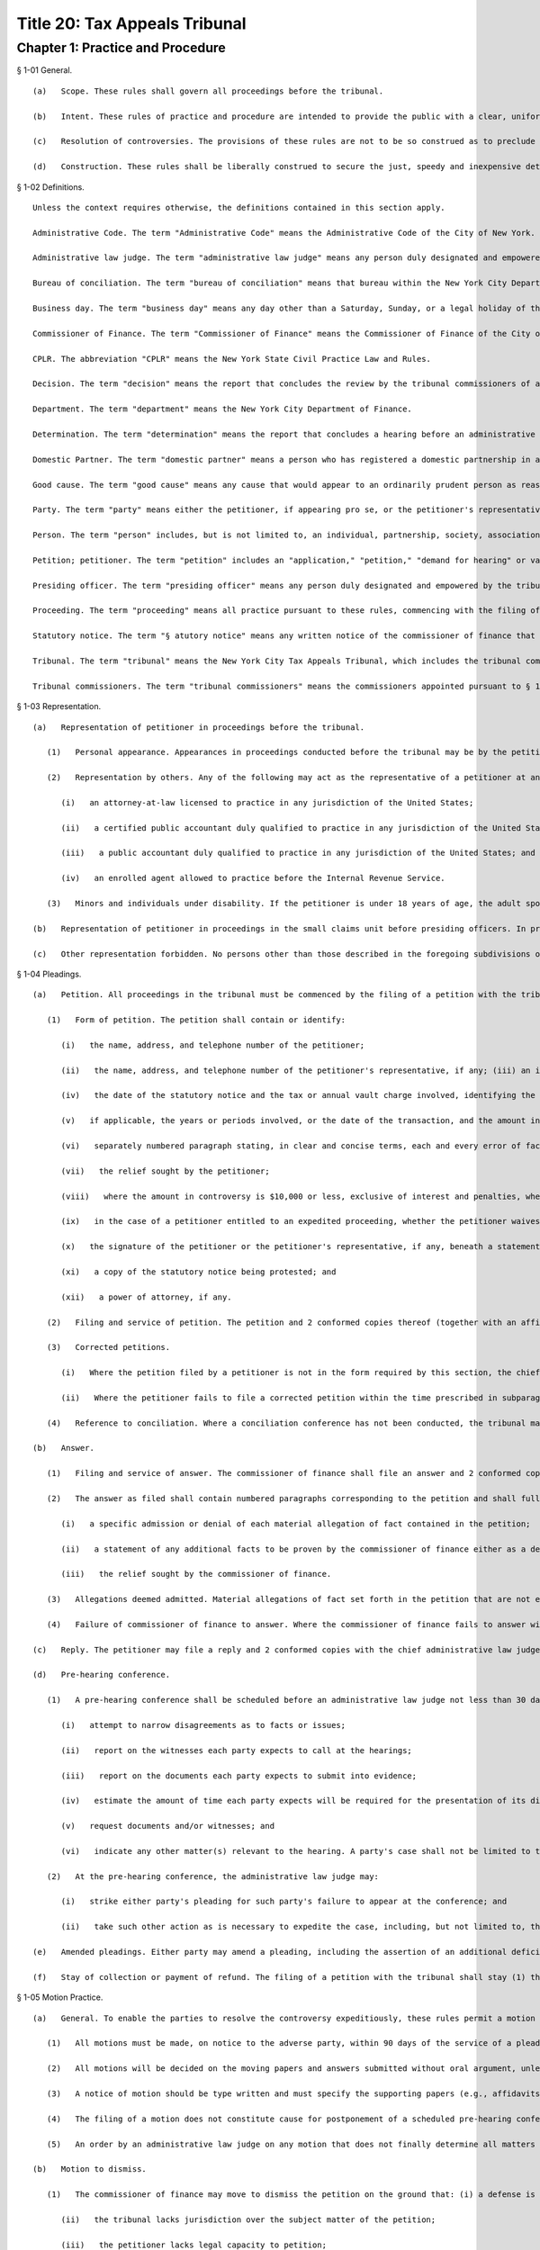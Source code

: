 Title 20: Tax Appeals Tribunal
===================================================
Chapter 1: Practice and Procedure
--------------------------------------------------
§ 1-01 General. ::


	   (a)   Scope. These rules shall govern all proceedings before the tribunal.
	
	   (b)   Intent. These rules of practice and procedure are intended to provide the public with a clear, uniform, rapid, inexpensive and just system of resolving controversies with the New York City Department of Finance. In these rules, the Tax Appeals Tribunal has set forth rules of practice and procedure to afford the public both due process of law and the legal tools necessary to facilitate the rapid resolution of controversies while at the same time avoiding undue formality and complexity.
	
	   (c)   Resolution of controversies. The provisions of these rules are not to be so construed as to preclude resolution of a controversy other than by decision of the tribunal commissioners or determination of an administrative law judge or presiding officer. The petitioner or the petitioner's representative, if any, and the commissioner of finance are encouraged to confer at all times prior to the decision in an effort to resolve the controversy.
	
	   (d)   Construction. These rules shall be liberally construed to secure the just, speedy and inexpensive determination of every controversy and shall not be construed to limit or repeal rights afforded or requirements imposed by statute or otherwise.




§ 1-02 Definitions. ::


	Unless the context requires otherwise, the definitions contained in this section apply.
	
	Administrative Code. The term "Administrative Code" means the Administrative Code of the City of New York.
	
	Administrative law judge. The term "administrative law judge" means any person duly designated and empowered by the tribunal to conduct any hearing or motion procedure authorized to be held within the tribunal.
	
	Bureau of conciliation. The term "bureau of conciliation" means that bureau within the New York City Department of Finance that is responsible for providing conciliation conferences as a means to resolve cases.
	
	Business day. The term "business day" means any day other than a Saturday, Sunday, or a legal holiday of the City of New York.
	
	Commissioner of Finance. The term "Commissioner of Finance" means the Commissioner of Finance of the City of New York.
	
	CPLR. The abbreviation "CPLR" means the New York State Civil Practice Law and Rules.
	
	Decision. The term "decision" means the report that concludes the review by the tribunal commissioners of an administrative law judge's determination.
	
	Department. The term "department" means the New York City Department of Finance.
	
	Determination. The term "determination" means the report that concludes a hearing before an administrative law judge or presiding officer, or which grants or denies a motion to dismiss the petition or for summary determination.
	
	Domestic Partner. The term "domestic partner" means a person who has registered a domestic partnership in accordance with applicable law with the City Clerk, or has registered such a partnership with the former City Department of Personnel pursuant to Executive Order 123 during the period August 7, 1989 through January 7, 1993. (The records of domestic partnerships registered at the former City Department of Personnel are to be transferred to the City Clerk.)
	
	Good cause. The term "good cause" means any cause that would appear to an ordinarily prudent person as reasonable under the circumstances.
	
	Party. The term "party" means either the petitioner, if appearing pro se, or the petitioner's representative (as defined in this section) or the commissioner of finance or the representative of the commissioner of finance.
	
	Person. The term "person" includes, but is not limited to, an individual, partnership, society, association, joint stock company, corporation, receiver, executor or administrator, trustee, assignee, referee, and any other individual or entity acting in a fiduciary or representative capacity, and any combination of the foregoing.
	
	Petition; petitioner. The term "petition" includes an "application," "petition," "demand for hearing" or variation of such terms as used in the applicable statutory sections of the New York City Charter and the Administrative Code of the City of New York. The term "petitioner" means the person (as defined in this section) who files a petition (see § 1-04 of these rules).
	
	Presiding officer. The term "presiding officer" means any person duly designated and empowered by the tribunal to conduct a small claims hearing pursuant to § 1-11 of these rules. A presiding officer shall be an individual having such training and experience in the area of tax law as to qualify him or her to render determinations on the basis of written submissions of law and evidentiary hearings.
	
	Proceeding. The term "proceeding" means all practice pursuant to these rules, commencing with the filing of a petition in response to a statutory notice (as defined in this section) and concluding with a determination by an administrative law judge or presiding officer or, where exception is taken to an administrative law judge's determination, with a decision by the tribunal commissioners.
	
	Statutory notice. The term "§ atutory notice" means any written notice of the commissioner of finance that gives a person the right to a hearing in the tribunal, including, but not limited to, a notice of a tax deficiency, determination of tax due, assessment, or denial of a refund, credit or reimbursement application, or of cancellation, revocation, suspension or denial of an application for a license, permit or registration. For purposes of this definition, if the commissioner of finance fails to act with respect to a refund application before the expiration of the time period after which the taxpayer may file a petition for refund with the tribunal pursuant to § 11-529(c) or ;st11-680(3) of the Administrative Code, such failure shall be deemed to be a notice of denial of a refund.
	
	Tribunal. The term "tribunal" means the New York City Tax Appeals Tribunal, which includes the tribunal commissioners, the administrative law judge unit, and the small claims unit.
	
	Tribunal commissioners. The term "tribunal commissioners" means the commissioners appointed pursuant to § 168 of the New York City Charter to review en banc the determinations of administrative law judges and to perform such other duties as are required by the New York City Charter, the Administrative Code, and these rules.




§ 1-03 Representation. ::


	   (a)   Representation of petitioner in proceedings before the tribunal.
	
	      (1)   Personal appearance. Appearances in proceedings conducted before the tribunal may be by the petitioner pro se. A partnership may act through one of its general partners without filing any power of attorney. A corporation may act through one of its officers or employees. Where the corporation acts through an employee, a power of attorney executed by an officer of the corporation must be filed.
	
	      (2)   Representation by others. Any of the following may act as the representative of a petitioner at any stage of the proceedings, if authorized by a power of attorney signed by the petitioner and filed with the tribunal before or concurrently with such representation:
	
	         (i)   an attorney-at-law licensed to practice in any jurisdiction of the United States;
	
	         (ii)   a certified public accountant duly qualified to practice in any jurisdiction of the United States;
	
	         (iii)   a public accountant duly qualified to practice in any jurisdiction of the United States; and
	
	         (iv)   an enrolled agent allowed to practice before the Internal Revenue Service.
	
	      (3)   Minors and individuals under disability. If the petitioner is under 18 years of age, the adult spouse, parent, or guardian of such petitioner or the person who prepared the petitioner's return may file a petition and appear on the petitioner's behalf without filing any power of attorney. If the petitioner is mentally or physically incapable of filing a petition or appearing on his or her own behalf, anyone having a proper interest in doing so may file a petition or appear on behalf of such petitioner without filing any power of attorney.
	
	   (b)   Representation of petitioner in proceedings in the small claims unit before presiding officers. In proceedings in the small claims unit before presiding officers, the representatives authorized in subdivision (a) of this section or the petitioner's spouse, domestic partner, child or parent may appear and represent the petitioner. Another individual may appear and represent a petitioner for a particular matter upon the approval of the tribunal.
	
	   (c)   Other representation forbidden. No persons other than those described in the foregoing subdivisions of this section may represent a petitioner in filing a petition or appearing on the petitioner's behalf.




§ 1-04 Pleadings. ::


	   (a)   Petition. All proceedings in the tribunal must be commenced by the filing of a petition with the tribunal and the service of a copy thereof upon the commissioner of finance. A form of petition is available from the tribunal upon written request.
	
	      (1)   Form of petition. The petition shall contain or identify:
	
	         (i)   the name, address, and telephone number of the petitioner;
	
	         (ii)   the name, address, and telephone number of the petitioner's representative, if any; (iii) an identifying number or numbers as prescribed by the commissioner of finance in the form of social security numbers, employer identification numbers, or other numeric designations suitable for proper identification of the petitioner, which numbers shall be used by the tribunal for administrative purposes only;
	
	         (iv)   the date of the statutory notice and the tax or annual vault charge involved, identifying the relevant section chapter, and title of the Administrative Code;
	
	         (v)   if applicable, the years or periods involved, or the date of the transaction, and the amount in controversy, separately stating the principal, interest and penalty, if any;
	
	         (vi)   separately numbered paragraph stating, in clear and concise terms, each and every error of fact or law which the petitioner alleges has been made by the commissioner of finance (e.g., in issuing a notice of determination or in denying a refund application), together with a statement of the facts or law upon which the petitioner relies to establish each said error;
	
	         (vii)   the relief sought by the petitioner;
	
	         (viii)   where the amount in controversy is $10,000 or less, exclusive of interest and penalties, whether the petitioner wishes that the proceeding be conducted as a small claims proceeding;
	
	         (ix)   in the case of a petitioner entitled to an expedited proceeding, whether the petitioner waives such expedited proceeding;
	
	         (x)   the signature of the petitioner or the petitioner's representative, if any, beneath a statement that the petition is made with knowledge that a willfully false representation is a misdemeanor punishable under § 210.45 of the New York State Penal Law;
	
	         (xi)   a copy of the statutory notice being protested; and
	
	         (xii)   a power of attorney, if any.
	
	      (2)   Filing and service of petition. The petition and 2 conformed copies thereof (together with an affidavit of service or other proof of service of a copy of the petition on the commissioner of finance) shall be filed with the tribunal and a copy thereof served upon the commissioner of finance within the time limitations prescribed by the applicable statutory sections, including, but not limited to, § 170 of the New York City Charter and §§ 11-529(c) and 11-680(3) of the Administrative Code, and there can be no extension of those time limitations. If filing is made by mail, it shall be made by certified or registered mail. In no event shall the tribunal extend the time limitation for filing and serving a petition. Where the chief administrative law judge determines that the petition is in proper form, he or she shall send to the petitioner a written, dated acknowledgment of receipt of the petition and immediately forward the petition and a copy of the acknowledgment to the commissioner of finance for preparation of the answer. The time within which the commissioner of finance must answer the petition shall start to run from the date the chief administrative law judge acknowledges receipt of a petition in proper form.
	
	      (3)   Corrected petitions.
	
	         (i)   Where the petition filed by a petitioner is not in the form required by this section, the chief administrative law judge shall promptly return it to the petitioner together with a statement indicating the requirements with which the petition does not comply, and extend to the petitioner an additional 30 days within which to file a corrected petition with the chief administrative law judge. Where the chief administrative law judge determines that the corrected petition is in proper form, the chief administrative law judge shall then acknowledge receipt of the corrected petition and forward the acknowledgment and the corrected petition to the commissioner of finance pursuant to paragraph (2) of this subdivision. For purposes of the time limitations for filing and service of a petition, a corrected petition is deemed to have been filed and served at the time the original petition was filed and served.
	
	         (ii)   Where the petitioner fails to file a corrected petition within the time prescribed in subparagraph (i) of this paragraph, the chief administrative law judge may issue a determination dismissing the petition.
	
	      (4)   Reference to conciliation. Where a conciliation conference has not been conducted, the tribunal may, at the request of the petitioner and subject to the consent of the commissioner of finance, suspend action on the petition and refer the matter to the bureau of conciliation.
	
	   (b)   Answer.
	
	      (1)   Filing and service of answer. The commissioner of finance shall file an answer and 2 conformed copies with the tribunal and serve a copy thereof on the petitioner, if appearing prose, or the petitioner's representative, within 60 days of the date the chief administrative law judge acknowledges receipt of a petition in proper form, except that, where a petition for a heating before the department was filed prior to October 1, 1992, for which the commissioner of finance did not issue a final decision or determination, the commissioner of finance shall not be required to file an answer unless directed to do so by the chief administrative law judge.
	
	      (2)   The answer as filed shall contain numbered paragraphs corresponding to the petition and shall fully and completely advise the petitioner and the tribunal of the defense. It shall contain:
	
	         (i)   a specific admission or denial of each material allegation of fact contained in the petition;
	
	         (ii)   a statement of any additional facts to be proven by the commissioner of finance either as a defense, or for affirmative relief, or to sustain any issue raised in the petition upon which the commissioner of finance has the burden of proof; and
	
	         (iii)   the relief sought by the commissioner of finance.
	
	      (3)   Allegations deemed admitted. Material allegations of fact set forth in the petition that are not expressly admitted or denied in the answer shall be deemed to be admitted.
	
	      (4)   Failure of commissioner of finance to answer. Where the commissioner of finance fails to answer within the prescribed time, the petitioner may make a motion, on notice to the commissioner of finance, for a determination of default. The administrative law judge designated by the chief administrative law judge to review the motion shall either grant the motion and issue a default determination or grant such other relief as is warranted.
	
	   (c)   Reply. The petitioner may file a reply and 2 conformed copies with the chief administrative law judge, and serve such reply on the attorney of record for the commissioner of finance, in response to the answer, within 20 days of service of the answer. When a reply has been filed, or after expiration of the 20 days, the controversy shall be deemed to be at issue and will be scheduled for a pre-hearing conference as provided in subdivision (d) of this section.
	
	   (d)   Pre-hearing conference. 
	
	      (1)   A pre-hearing conference shall be scheduled before an administrative law judge not less than 30 days before the first hearing date. The parties shall be given at least 30 days' notice of the conference. At the conference, settlement will be encouraged. If they are unable to settle the case at the conference, the parties may:
	
	         (i)   attempt to narrow disagreements as to facts or issues;
	
	         (ii)   report on the witnesses each party expects to call at the hearings;
	
	         (iii)   report on the documents each party expects to submit into evidence;
	
	         (iv)   estimate the amount of time each party expects will be required for the presentation of its direct case;
	
	         (v)   request documents and/or witnesses; and
	
	         (vi)   indicate any other matter(s) relevant to the hearing. A party's case shall not be limited to the estimated time reported; a party's right to call witnesses on such party's behalf or submit documents shall not be limited to the witnesses and/or documents reported; and this conference shall not preclude any additional requests for witnesses and/or documents during the course of the hearing. Notwithstanding the foregoing, the administrative law judge may set a date certain (which date shall be not less than 30 days after the conference) at which time the parties' lists of witnesses and exhibits shall be regarded as final, subject to an application for leave to amend, for good cause shown.
	
	      (2)   At the pre-hearing conference, the administrative law judge may:
	
	         (i)   strike either party's pleading for such party's failure to appear at the conference; and
	
	         (ii)   take such other action as is necessary to expedite the case, including, but not limited to, the scheduling of the petition for a hearing.
	
	   (e)   Amended pleadings. Either party may amend a pleading, including the assertion of an additional deficiency by the commissioner of finance under the provisions of the Administrative Code, once without leave, within 20 days of its service, or at any time before the period for responding to it expires, or within 20 days of service of a pleading responding to it. After such time, a pleading may be amended only by consent of the chief administrative law judge or the administrative law judge or presiding officer assigned to the case. Leave shall be freely given upon such terms as may be just, including the granting of continuances. The administrative law judge or presiding officer may permit pleadings to be amended before the hearing is concluded to conform them to the evidence, upon such terms as may be just, including the granting of continuances. Except as may otherwise be ordered by the chief administrative law judge or the administrative law judge or presiding officer assigned to the case, there shall be an answer or a reply to an amended pleading if an answer or a reply to the pleading being amended is required. Service of such answer or reply shall be made within 20 days of service of the amended pleading to which it responds.
	
	   (f)   Stay of collection or payment of refund. The filing of a petition with the tribunal shall stay (1) the collection of any taxes or annual vault charges and (2) the payment of any refund of taxes or annual vault charges, together with interest and penalties, which are the subject of the petition; provided, however, that, if the commissioner of finance finds that the assessment or collection of a tax, charge, penalty or interest will be jeopardized by delay, such assessment or collection shall not be stayed. The filing of a petition does not stay the accrual of interest.




§ 1-05 Motion Practice. ::


	   (a)   General. To enable the parties to resolve the controversy expeditiously, these rules permit a motion to the tribunal for an order that is appropriate in a proceeding governed by the CPLR, but do not permit a motion for costs or disbursements or motions related to discovery procedures as provided for in the CPLR. For good cause shown, the tribunal commissioners or an administrative law judge designated by the chief administrative law judge may order a form of discovery not otherwise provided for under these rules.
	
	      (1)   All motions must be made, on notice to the adverse party, within 90 days of the service of a pleading by the adverse party unless a different time period is otherwise prescribed for a particular motion by these rules. The motion shall be filed with the chief administrative law judge and shall be made returnable at the tribunal. The return date on which the motion will be considered by an administrative law judge designated by the chief administrative law judge must be at lease 30 days after service of notice of the motion. The adverse party may file an answering affidavit with the chief administrative law judge and must serve a copy on the moving party. The answering affidavit must be filed and served no later than 10 days prior to the return date. Papers may be filed or served as provided in § 1-17 of these rules. Any reply affidavit shall be filed and served at least one day prior to the return date.
	
	      (2)   All motions will be decided on the moving papers and answers submitted without oral argument, unless specific application is made for oral argument by a party and the administrative law judge grants that application.
	
	      (3)   A notice of motion should be type written and must specify the supporting papers (e.g., affidavits, admissions, bills of particulars) upon which the motion is based, the return date of the motion, and, in separately numbered paragraphs, the relief requested and the grounds for such relief. Any brief, shall be filed with the notice of motion and a copy served on the adverse party. Any answering brief must be served no later than 10 days before the return date. Any reply brief must be filed and served at least one day prior to the return date.
	
	      (4)   The filing of a motion does not constitute cause for postponement of a scheduled pre-hearing conference or hearing, unless such continuance is specifically ordered by the administrative law judge following receipt of such motion.
	
	      (5)   An order by an administrative law judge on any motion that does not finally determine all matters and issues contained in the petition, for purposes of review by the tribunal commissioners, shall not be deemed final and conclusive until the administrative law judge shall have rendered a determination on the remaining matters and issues. An order by the tribunal commissioners that does not finally decide all matters and issues contained in the petition, for purposes of review under article 78 of the CPLR, shall not be deemed final and conclusive until the tribunal commissioners shall have rendered a decision on the remaining matters and issues.
	
	   (b)   Motion to dismiss.
	
	      (1)   The commissioner of finance may move to dismiss the petition on the ground that: (i) a defense is founded upon documentary evidence;
	
	         (ii)   the tribunal lacks jurisdiction over the subject matter of the petition;
	
	         (iii)   the petitioner lacks legal capacity to petition;
	
	         (iv)   there is an action pending between the same parties on the same controversy in a court of any State or the United States;
	
	         (v)   the petition may not be maintained because of discharge in bankruptcy, infancy or other disability of the petitioner, payment, release, or statute of limitations;
	
	         (vi)   the petition fails to state a cause for relief;
	
	         (vii)   the petition has not been timely filed; or
	
	         (viii)   the tribunal should not proceed in the absence of a person who should be a party; or
	
	         (ix)   the tribunal lacks jurisdiction over the taxpayer. In no event shall a failure by the commissioner of finance to make such a motion be deemed a waiver of any defense. Only one such motion shall be made. The administrative law judge need not issue a determination on the grounds set forth in this paragraph, but may instead make such order as justice requires.
	
	      (2)   On a motion to dismiss, the administrative law judge may:
	
	         (i)   order an immediate hearing to determine facts relating to the grounds for dismissal;
	
	         (ii)   treat the motion as a motion for summary determination and, on notice to the parties, proceed pursuant to subdivision (d) of this section; or
	
	         (iii)   should it appear that facts essential to support opposition to the motion may exist, but cannot then be stated, order a continuance to permit further evidence to be obtained or make such other order as may be just.
	
	   (c)   Dismissal by the administrative law judge or tribunal commissioners on its own motion. The administrative law judge or tribunal commissioners may, on their own motion and on notice to the parties, issue a determination or decision dismissing a petition on the ground that:
	
	      (1)   the tribunal lacks jurisdiction over the subject matter of the petition;
	
	      (2)   the tribunal lacks jurisdiction over the taxpayer; or
	
	      (3)   the petition has not been timely filed or served. A determination of an administrative law judge denying a motion to dismiss is not subject to review by the tribunal commissioners.
	
	   (d)   Motion for summary determination. 
	
	      (1)   After issue has been joined, any party may move for summary determination. Such motion shall be supported by an affidavit, by a copy of the pleadings, and by any other available proof. The affidavit, made by a person having knowledge of the facts, shall recite all the material facts and show that there is no material issue of fact to be tried and that the facts mandate a determination in the moving party's favor. The motion shall be granted if, upon all the papers and proof submitted, the administrative law judge finds that it has been established sufficiently that no material and tribal issue of fact is presented and that the administrative law judge can, therefore, as a matter of law, issue a determination in favor of any party. The motion shall be denied if any party shows sufficient basis to require a heating of any issue of fact. Where it appears that a party other than the moving party, is entitled to a summary determination, the administrative law judge may grant such determination without the necessity of a cross-motion.
	
	      (2)   Should it appear from affidavits submitted in opposition to the motion that facts essential to justify opposition may exist, but cannot then be stated, the administrative law judge may deny the motion or may order a continuance to permit affidavits or admissions to be obtained and may make such other order as may be just.
	
	      (3)   A determination of an administrative law judge denying the motion for summary determination is not subject to review by the tribunal commissioners.
	
	   (e)   Request to withdraw or modify a subpoena.
	
	      (1)   Upon issuance of a subpoena pursuant to § 1-08 of these rules, any person to whom a subpoena is directed may, prior to the time specified therein for compliance, but in no event more than 10 days after the date of service of such subpoena, request- that the subpoena be withdrawn or modified by filing such request with the administrative law judge or presiding officer assigned to the case or, if no such assignment has been made, to the chief administrative law judge. Such request shall be upon notice to the other party and returnable no later than 1 day prior to the subpoena's return date and shall otherwise conform to the procedural requirements of this section for motions.
	
	      (2)   Appeal to tribunal commissioners. Notwithstanding the provisions of paragraph (5) of subdivision (a) of this section, a party or any person to whom a subpoena is directed may appeal an order granting or denying the request to withdraw or modify the subpoena by filing an exception thereto with the tribunal commissioners.
	
	   (f)   Motion to recuse.
	
	      (1)   Motion to recuse administrative law judge or presiding officer.
	
	         (i)   Either party may move before the chief administrative law judge to recuse the administrative law judge or presiding officer assigned to its case on the basis that the administrative law judge or presiding officer has a personal bias with respect to the case or that the administrative law judge or presiding officer is otherwise disqualified to hear and decide the case.
	
	         (ii)   The motion to recuse the administrative law judge or presiding officer must be accompanied by an affidavit setting forth the facts upon which the assertion of bias or other disqualification is based.
	
	         (iii)   The motion to recuse must be made at least 15 days prior to the scheduled hearing date, shall be on notice to the adverse party, and, where not inconsistent with the procedures prescribed in this subdivision (f), shall comply with all procedural provisions of this section.
	
	         (iv)   The adverse party may respond to the motion to recuse by serving its response on the chief administrative law judge and the moving party not later than five days from the date the motion to recuse was served on such adverse party.
	
	         (v)   In response to the motion to recuse, the chief administrative law judge shall assign a different administrative law judge or presiding officer to the case or deny the motion by written order. Such order shall be issued not later than five days prior to the scheduled hearing date. A party may not file an exception to such an order until the administrative law judge shall render a determination on the remaining matters and issues.
	
	      (2)   Motion to recuse a tribunal commissioner.
	
	         (i)   On exception, either party may move to recuse a tribunal commissioner on the basis that the commissioner has a personal bias with respect to the case or that the commissioner is otherwise disqualified to hear and decide the case.
	
	         (ii)   The motion to recuse must be accompanied by an affidavit setting forth the facts upon which the assertion of bias or other disqualification is based.
	
	         (iii)   The motion must be made with the exception where the movant is the party taking the exception or with the brief in opposition to the exception where the movant is not the party taking the exception.
	
	         (iv)   The motion to recuse shall be on notice to the adverse party and, where not inconsistent with the procedures prescribed in this subdivision (f), shall comply with all procedural provisions of this section.
	
	         (v)   The adverse party may respond to the motion to recuse by serving its response on the tribunal and the moving party not later than five days from the date the motion to recuse was served on such adverse party.
	
	         (vi)   In response to the motion, the tribunal commissioners, without the commissioner who is the subject of the motion, shall either deny the motion or shall decide the exception. The tribunal commissioners shall not issue a separate decision on the motion.
	
	   (g)   Motion to consolidate or sever. 
	
	      (1)   On the motion of either party, cases may be consolidated and joined for hearing where there exist common parties, common questions of law or fact, or both, or in such other circum- stances as justices and efficiency may require, provided there is no reasonable objection interposed.
	
	      (2)   On the motion of either party, hearings may be severed and held separately where the taxes in question are imposed under different tax laws, where there are different tax periods, where there are different taxpayers, or where the furtherance of justice and efficiency so require.




§ 1-06 Bills of Particulars. ::


	   (a)   Notice of demand. After all pleadings have been served, a party may wish the adverse party to supply further details of the allegations in a pleading, to prevent surprise at the hearing and to limit the scope of the proof. For this purpose, a party may serve written notice on the adverse party demanding a bill of particulars within 60 days of the date on which the last pleading was served.
	
	   (b)   Demand for a bill. The written demand for a bill of particulars must state the items concerning which such particulars are demanded. If the party upon whom such demand is served is unwilling to give such particulars, such party may, in writing to the chief administrative law judge, make a motion to vacate or modify such demand within 60 days of receipt thereof. The motion to vacate or modify should be supported by papers that specify clearly the objections and the grounds for objection. If no such motion is made, the bill of particulars demanded shall be served within 60 days of the demand, unless the administrative law judge designated by the tribunal shall direct otherwise.
	
	   (c)   Penalty for default. In the event a party fails to furnish a bill of particulars or furnishes a defective bill of particulars, the administrative law judge designated by the tribunal may, upon motion by the adverse party, preclude the party from giving evidence at the hearing of items of which particulars have not been delivered, or the administrative law judge may direct the service of a further bill. In the absence of special circumstances, a motion for such relief shall be made within 30 days of the receipt of the bill claimed to be insufficient, or, in the case of a failure to furnish a bill of particulars, within 30 days of the end of the period within which the bill was required to be served. A preclusion order may provide that it shall be effective unless a proper bill is served within a specified time.




§ 1-07 Requests for Admissions; Production; Depositions. ::


	   (a)   Request for admissions. At any time after service of the answer and not later than 20 days before the hearing, a party may serve upon any other party a written request for admission of the following:
	
	      (1)   the genuineness of any papers or documents;
	
	      (2)   the correctness or fairness of representation of any photographs described in and served with the request; or
	
	      (3)   the truth of any matters of fact set forth in the request. The request shall include a statement that it pertains to matters as to which the party making such request reasonably believes there can be no substantial dispute at the hearing. Copies of any relevant papers, documents, or photographs shall be served with the request unless copies have already been furnished.
	
	   (b)   Response to request for admissions. The party to whom the request to admit is directed may choose to respond by serving a statement expressly admitting the matters in question. However, such party is deemed to admit each of the matters as to which an admission was properly requested unless, within 20 days of service of the request, or within such further time as the chief administrative law judge may allow, such party to whom the request is directed serves upon the party requesting the admission a verified statement:
	
	      (1)   denying specifically the matters as to which an admission is requested;
	
	      (2)   setting forth in detail the reasons that those matters cannot be truthfully admitted or denied; or
	
	      (3)   setting forth a claim in detail that the matters as to which an admission is requested cannot be fairly admitted without some material qualification or explanation, that the matters constitute a trade secret or are privileged, or that such party would be disqualified from testifying concerning them. Where the claim is that the matters cannot be fairly admitted without some material qualification or explanation, the party must admit the matters with such qualification or explanation.
	
	   (c)   Effect of admissions. Any admission made, or deemed to be made, by a party pursuant to a request made under this section shall be binding and have effect only in the pending proceeding and not for any other purpose, and it shall not be used against the party making the admission in any other proceeding in the tribunal. The administrative law judge designated by the tribunal may, at any time, allow a party to amend or withdraw any admission on such terms as may be just. Any admission shall be subject to all pertinent objections to admissibility that may be interposed at a hearing.
	
	   (d)   Requests to produce and motions to compel production.
	
	      (1)   Written requests for production of documents and witnesses and for inspection of real evidence to be introduced at the hearing may be directed by any party to any other party.
	
	      (2)   The party upon whom the request is served shall, within 30 days of service of the request, produce each item requested or indicate the availability of the witnesses except for those items for which a written objection is served on the requestor. Upon application to the administrative law judge, the party upon whom the request is served shall be granted additional time to respond to such request upon good cause shown.
	
	      (3)   To obtain a ruling on an objection by the responding party, on a failure to respond or on a failure to produce requested information, the requesting party shall file an appropriate motion with the administrative law judge and shall annex thereto its request, with proof of service on the other party, together with the response and objections, if any.
	
	      (4)   The administrative law judge may deny the motion to produce, order compliance with the production request, or take other appropriate action. Failure to comply with an order compelling production may result in imposition of appropriate sanctions upon the noncomplying party or attorney, such as preclusion of witnesses or evidence, drawing of adverse inferences, or, under exceptional circumstances, removal of the case from the calendar, dismissal of the petition, or determination of default.
	
	      (5)   Production pursuant to this subdivision shall be completed no later than 15 days prior to the date of the hearing, unless otherwise authorized by the administrative law judge.
	
	   (e)   Depositions to perpetuate testimony. A party to a case pending in the tribunal, who wishes to perpetuate his or her own testimony or that of any other person or to preserve any document or thing, shall file an application pursuant to this section for an order of an administrative law judge authorizing such party to take a deposition for such purpose. Such depositions shall be taken only where there is a substantial risk that the person or document or thing involved will not be available at the hearing of the case, and shall relate only to testimony or a document or thing which is not privileged and is material to a matter in controversy.
	
	      (1)   Content of application. The application to take a deposition shall be signed by the party seeking the deposition or its representative and shall show the following:
	
	         (i)   the names and addresses of the persons to be examined;
	
	         (ii)   the reasons for deposing those persons rather than waiting to call them as witnesses at the hearing;
	
	         (iii)   the substance of the testimony which the party expects to elicit from each of those persons;
	
	         (iv)   a statement showing how the proposed testimony or document or thing is material to a matter in controversy;
	
	         (v)   a statement describing any books, papers, documents, or tangible things to be produced at the deposition by the persons to be examined;
	
	         (vi)   the time and place proposed for the deposition;
	
	         (vii)   the officer before whom the deposition is to be taken;
	
	         (viii)   the date on which the petition was filed with the tribunal;
	
	         (ix)   any provision desired with respect to payment of costs, charges, or expenses relating to the deposition (see subdivision (6) of this section);and,
	
	         (x)   if the applicant proposes to videotape the deposition, the application shall so state and shall show the names and addresses of the videotape operator and his or her employer.
	
	      (2)   Filing and disposition of application. The application may be filed with the tribunal at any time after the petition is filed. The application shall be made to the administrative law judge assigned to the case or, if no administrative law judge has yet been assigned, to the chief administrative law judge. The applicant shall serve a copy of the application on each of the other parties to the case, as well as on such other persons as are to be examined pursuant to the application, and shall file with the application a certificate showing such service. Such other parties or persons shall file their objections or other response, with a certificate of service thereof on the other parties and such other persons, within 15 days of such service of the application. A hearing on the application will be held only if directed by the administrative law judge. Unless the administrative law judge determines otherwise for good cause shown, an application to take a deposition shall not be regarded as sufficient ground for granting an adjournment from a date of hearing theretofore set. If the administrative law judge approves the taking of a deposition, he will issue an order which will include in its terms the name of the person to be examined, the time and place of the deposition, and the officer before whom it is to be taken. If the deposition is to be videotaped, the administrative law judge's order will so state.
	
	      (3)   Use of stipulation. The parties or their counsel may execute and file a stipulation to take a deposition by agreement instead of filing an application as hereinabove provided. Such a stipulation shall be filed with the chief administrative law judge in duplicate and shall contain the same information as is required in subparagraphs (i), (vi), (vii), (ix) and (x) of paragraph (1) of this subdivision, but shall not require the approval or an order of the administrative law judge unless the effect would be to delay the hearing of the case. A deposition taken pursuant to a stipulation shall in all respects conform to the requirements of this section.
	
	      (4)   Person before whom deposition taken. Depositions shall be taken before an officer, other than a party, or the attorney or employee of a party, authorized to administer oaths by the laws of the place where the examination is held.
	
	      (5)   Arrangements. All arrangements necessary for the taking of the deposition shall be made by the party filing the application or, in the case of a stipulation, by such other persons as may be agreed upon by the parties.
	
	      (6)   Expenses. The party taking the deposition shall pay all the costs, charges, or expenses of the witness whose deposition is taken by him or her, any charges of the officer presiding at or recording the deposition other than for copies of the deposition, and any expenses involved in providing a place for the deposition. The party taking the deposition shall pay for the original of the deposition and also furnish a copy of the deposition to any party or the deponent. By stipulation between the parties, provision may be made for any costs, charges or expenses relating to the deposition. Except under extraordinary circumstances, an administrative law judge shall not order a deposition to be held outside of the City of New York unless the expenses of the commissioner of finance are paid by the party requesting the deposition.
	
	      (7)   Use of deposition. At the hearing or in any other proceeding in the case, any part or all of a deposition, so far as admissible under the rules of evidence applied as though the witness were then present and testifying, may be used against any party who was present or represented at the taking of the deposition or who had reasonable notice thereof, in accordance with any of the following provisions:
	
	         (i)   The deposition may be used by any party for the purpose of contradicting or impeaching the testimony of deponent as a witness.
	
	         (ii)   The deposition of a party may be used by an adverse party for any purpose.
	
	         (iii)   The deposition may be used for any purpose if the parties have stipulated to the use of a deposition or if the administrative law judge finds: (A) that the witness is dead; or (B) that the witness is at such distance from the place of trial that it is not practicable for him to attend, unless it appears that the absence of the witness was procured by the party seeking to use the deposition; or (C) that the witness is unable to attend or testify because of age, illness, infirmity, or imprisonment; or (D) that the party offering the deposition has been so unable to obtain attendance of the witness at the hearing as to make it desirable, in the interests of justice, to allow the deposition to be used; or (E) that such exceptional circumstances exist, in regard to the absence of the witness at the hearing, as to make it desirable, in the interests of justice, to allow the deposition to be used.
	
	         (iv)   If only part of a deposition is offered in evidence by a party, an adverse party may require him or her to introduce any other part which in fairness ought to be considered with the evidence the party introduced, and any party may introduce any other parts.
	
	      (8)   Depositions on written questions.
	
	         (i)   A deposition may be taken on written questions when the parties so stipulate or when the administrative law judge so orders because the testimony is to be taken outside New York State.
	
	         (ii)   The party seeking the deposition shall serve the written questions upon each party. Within 10 days thereafter, a party so served may serve written cross questions upon each party. Within five days thereafter, the original party may serve written redirect questions upon each party. Within three days after being served with written redirect questions, a party may serve written recross questions upon each party.
	
	         (iii)   Copies of all written questions served shall be delivered by the party seeking the deposition to the office designated in the administrative law judge's order.
	
	   (f)   Disclosure of evidence prior to a license revocation hearing. When the commissioner of finance seeks the revocation of a license or permit, as such terms are used in § 1041 of the City Administrative Procedure Act, either party shall, upon demand and at least seven days prior to the hearing, disclose the evidence that the party intends to introduce at the hearing, including documentary evidence and the identification of witnesses. The provisions of this subdivision shall not be deemed to require the disclosure of information or material otherwise protected by law from disclosure, including information and material protected because of privilege, the secrecy provisions of the Administrative Code, or confidentiality. If, after such disclosure, a party determines to rely upon other witnesses or information, the party shall, as soon as practicable, supplement its disclosure by providing the names of such witnesses or the additional documents.




§ 1-08 Subpoena. ::


	   (a)   Upon the request of any party, the administrative law judge or presiding officer assigned to the case will issue subpoenas to require the attendance of witnesses at a hearing or to require the production of documentary evidence; provided however, that, where it appears to the judge or officer requested to issue the subpoena that the subpoena sought may be unreasonable, oppressive, excessive in scope, or unduly burdensome, such judge or officer may, as a condition precedent to the issuance of the subpoena, require the person seeking the subpoena to show the general relevance and reasonable scope of the testimony or other evidence sought. In the event the judge or officer requested to issue the subpoena shall after consideration of all the circumstances determine that the subpoena or any of its terms are unreasonable, oppressive, excessive in scope, or unduly burdensome, such judge or officer may refuse to issue the subpoena, or issue it only upon such conditions as such judge or officer deems appropriate. In the event that an administrative law judge or presiding officer has not been assigned to the case or the administrative law judge or presiding officer assigned is unavailable, the request to issue subpoenas may be made to the chief administrative law judge. Subpoenas will be delivered to the person requesting them and service thereof will be said person's responsibility. However, an attorney representing any party in a proceeding may issue a subpoena pursuant to § 2302 of the CPLR.
	
	   (b)   If the request for a subpoena is granted pursuant to paragraph (1) of this subdivision, a request to withdraw or modify the subpoena shall be made as described in subdivision (e) of § l-05 of these rules before a motion to quash, fix conditions, or modify may be made pursuant to § 2304 of the CPLR.




§ 1-09 Stipulations. ::


	   (a)   General.
	
	      (1)   (i)   The parties are required to stipulate, to the fullest extent to which complete or qualified agreement can or fairly should be reached, all undisputed facts not privileged that are relevant to the pending controversy. Included in matters required to be stipulated are all facts, all documents and papers or contents or aspects thereof, and all evidence that fairly should not be in dispute. Where the truth or authenticity of facts or evidence claimed to be relevant by one party is not disputed, an objection on the ground of materiality or relevance may be noted by the adverse party, but is not to be regarded as just cause for refusal to stipulate. The requirement of stipulation applies under these rules without regard to where the burden of proof may lie with respect to the controversies involved. Documents or papers or other exhibits annexed to or filed with the stipulation shall be considered to be part of the stipulation.
	
	         (ii)   After a conference has been held between the parties to facilitate agreement on the facts, either party may draw a proposed stipulation of facts. The party who drafts a stipulation shall submit it to the other party, who shall review the proposed stipulation and shall indicate agreement or disagreement with every proposed fact to be stipulated. Where such other party disagrees, the position of such other party as to the fact in question should be stated. Failure to complete a stipulation is not a basis for adjournment of the hearing, but the parties shall use their best efforts to conclude the drafting of the stipulation in advance of the scheduled hearing.
	
	      (2)   That a fact may have been obtained through any authorized discovery procedure is not a ground for omitting such fact from the stipulation. Such other procedures should be regarded as aids to stipulation, and matter obtained through them that is within the scope of paragraph (1) of this subdivision must be set forth comprehensively in the stipulation, in logical order in the context of all other provisions of the stipulation.
	
	   (b)   Form. Stipulations shall be in writing and signed by the parties thereto or by their representatives, if any, and shall be filed with the chief administrative law judge in triplicate. Only one (1) set of exhibits shall be required. Documents or other papers that are the subject of stipulation in any respect and that the parties intend to place before the tribunal shall be annexed to or filed with the stipulation. The stipulation shall be clear and concise. Separate items shall be stated in separate paragraphs and shall be appropriately numbered. Exhibits attached to a stipulation shall be lettered serially.
	
	   (c)   Filing. Executed stipulations prepared pursuant to this section, and related exhibits, shall be filed by the parties with the chief administrative law judge at or before commencement of the hearing of the controversy, unless the chief administrative law judge otherwise specifies. A stipulation, when filed, need not be offered formally to be considered in evidence.
	
	   (d)   Objections. Any objection to all or any part of a stipulation should be noted in the stipulation, but the administrative law judge or presiding officer shall consider any objection to a stipulated matter made at the commencement of the hearing or for good cause shown made during the hearing.
	
	   (e)   Binding effect. A stipulation shall be treated, to the extent of its terms, as a conclusive admission by the parties to the stipulation, unless otherwise permitted by the tribunal commissioners, administrative law judge or presiding officer or agreed upon by the parties. The tribunal commissioners, administrative law judge or presiding officer shall not permit a party to a stipulation to qualify, change, or contradict a stipulation, in whole or in part, except where justice requires. A stipulation and the admissions therein shall be binding and have effect only in the pending proceeding and not for any other purpose, and they shall not be used against any party thereto in any other proceeding in the tribunal.
	
	   (f)   Submission without hearing. 
	
	      (1)   General. The parties may consent in writing to have the controversy determined on submission without need for appearance at a hearing.
	
	      (2)   Procedure. Within 30 days after the consent is executed, the commissioner of finance shall submit to the administrative law judge or presiding officer assigned to the case all documentary evidence relevant to the issues, including any stipulation entered into by the parties, and shall provide a list enumerating all such documents to the petitioner, if appearing pro se, or the petitioner's representative. Within 30 days after the commissioner of finance provides such list, the petitioner may submit additional documents in support of the petition, and the parties may submit briefs within a reasonable period of time as agreed upon by them, subject to the power of the administrative law judge or presiding officer to fix the time as provided in paragraph (3) of subdivision (c) of § 1-12 of these rules. The parties may also submit proposed findings of fact and conclusions of law.




§ 1-10 Agreements to Extend or Adjourn. ::


	In lieu of making a motion for an extension of time or for an adjournment under these rules, any party may obtain such an extension or adjournment by filing with the tribunal a writing, signed by all of the parties, reflecting the parties' agreement to such extension or adjournment, subject to the approval of the tribunal. Such stipulation shall be filed, prior to the date from which the extension or adjournment is sought, with the administrative law judge or presiding officer to whom the case has been assigned, or, if such administrative law judge or presiding officer is unavailable or no such assignment has been made, with the chief administrative law judge, or, if the case is before the tribunal commissioners, with the president of the tribunal.




§ 1-11 Small Claims Hearings. ::


	   (a)   General. A petitioner who wishes to have the proceedings in his or her case conducted in the small claims unit may so elect at the time of the filing of the petition (or, if the petition was filed before the effective date of these rules, at any time before the hearing, subject to approval of the chief administrative law judge), if the amount in controversy meets the criterion contained in subdivision (b) of this section. The small claims hearing will be an adversary proceeding conducted by an impartial presiding officer. The presiding officer shall conduct the hearing (see subdivision (f) of this section) in a fair manner that permits the parties to offer all relevant evidence to establish their positions. Where certain points or issues are unclear, the presiding officer may ask questions of the parties or of witnesses for the purpose of clarifying the record.
	
	   (b)   Criterion for small claims. Controversies which may be heard by the small claims unit are restricted in amount to $10,000 (not including penalty and interest).
	
	   (c)   Pleadings; applicable sections; notice. 
	
	      (1)   The only pleadings to be served by the parties are a petition by the petitioner (see § 1-04 of these rules) and an answer by the commissioner of finance. The tribunal may prescribe a simplified form of pleadings for small claims matters.
	
	      (2)   The parties may file briefs, additional documents or other material in support of their pleadings.
	
	      (3)   The provisions of subdivision (e) of § 1-04 of these rules regarding amended pleadings, and § 1-08 of these rules, regarding subpoenas, are applicable to this section. The provisions of §§ 1-05 (other than paragraph (e)(1)), 1-06 and 1-07 of these rules are not applicable to this section. Notwithstanding the foregoing, the presiding officer may, at the request of either party, (i) consider any of the grounds for dismissal provided for under § l-05(b) of these rules and dispose of the matter on such ground, if appropriate, and (ii) allow such limited discovery as the presiding officer shall deem appropriate under the circumstances.
	
	      (4)   After the petition and answer have been served, the controversy shall be at issue, and the small claims unit shall schedule the controversy for a small claims hearing.
	
	      (5)   The parties shall be given at least 30 days' notice of the first hearing date, and at least 10 days' notice of any adjourned or continued heating date unless the parties agree otherwise with the consent of the presiding officer. A request by any party for a preference in scheduling will be honored to the extent possible.
	
	   (d)   Adjournment; default.
	
	      (1)   At the written request of either party, made on notice to the other party and received at least 15 days in advance of the scheduled hearing date, an adjournment may be granted where good cause is shown. In the event of an emergency, an adjournment may be granted on less notice. Upon continued and unwarranted delay of the proceedings by either party, the presiding officer shall render a default determination against the dilatory party.
	
	      (2)   In the event a party or the party's representative does not appear at a scheduled hearing and an adjournment has not been granted, the presiding officer shall, on his or her own motion or on the motion of the other party, render a default determination against the party failing to appear.
	
	      (3)   Upon written application to the chief administrative law judge, a default determination may be vacated where the party shows a reasonable excuse for the default and a meritorious case.
	
	   (e)   Presiding officer. The small claims hearing shall be conducted by a presiding officer with the same authorization provided an administrative law judge conducting a hearing by § 1-12 of these rules.
	
	   (f)   Conduct of hearing.
	
	      (1)   The small claims hearing shall be conducted by a presiding officer in such a manner as to do substantial justice between the parties according to the rules of substantive and administrative law. The hearing shall be conducted as informally as possible, consistent with orderly procedure. Any evidence which the presiding officer considers necessary or desirable for a just and equitable determination will be received, except that effect shall be given to the rules of privilege recognized by law. The burden of proof shall be upon the party seeking relief as to each issue, except as otherwise provided by law.
	
	      (2)   The provisions contained in paragraphs (1) through (5) of subdivision (d) of § 1-12 of these rules, regarding conduct of a hearing, are applicable to a small claims hearing; however, such applicability is not intended to alter the informal nature of the small claims hearing.
	
	      (3)   The small claims hearing shall be stenographically reported or otherwise recorded, but a transcript thereof need not be made unless the presiding officer otherwise directs. Where a transcript is made, it shall be available for examination at the tribunal or may be purchased by a petitioner pursuant to § 1-16 of these rules.
	
	   (g)   Transfer to administrative law judge. At any time before the conclusion of a small claims hearing, the petitioner may, by written notice to the president of the tribunal, discontinue such small claims proceeding and request that the hearing on the petition be transferred to and conducted by an administrative law judge. Such discontinuance shall be without prejudice to any subsequent proceeding before an administrative law judge. Following such transfer of a matter to an administrative law judge, the matter shall not be transferred back to the small claims unit.
	
	   (h)   Determination.
	
	      (1)   Issuance of determination. After the small claims hearing, the presiding officer shall review the evidence and render a determination within three months of completion of the hearing or the submission of briefs, whichever is later. The tribunal shall serve a copy of the determination on the petitioner, if appearing pro se, or the petitioner's representative, and the attorney of record for the commissioner of finance.
	
	      (2)   Effect of determination. The final determination of the presiding officer shall be conclusive upon all parties and shall not be subject to review by any other unit in the tribunal. However, on the motion of either party, the chief administrative law judge may order a rehearing upon proof or allegation of misconduct by the presiding officer. Determinations of presiding officers shall not be considered precedent, nor shall they be given any force or effect in other proceedings in the tribunal.
	
	   (i)   Assignment of another presiding officer. Whenever it becomes impractical for a presiding officer to continue the hearing, another presiding officer may be assigned to continue with the case, unless it is shown that substantial prejudice to a party will result therefrom.




§ 1-12 Hearings Before Administrative Law Judges. ::


	   (a)   Notice.
	
	      (1)   After issue is joined (see § 1-04 of these rules), the chief administrative law judge unit shall schedule the controversy for a conference as provided in subdivision (d) of § 1-04 of these rules.
	
	      (2)   The parties shall be given at least 30 days' notice of the first hearing date, and at least 10 days' notice of any adjourned or continued hearing date unless the parties agree otherwise with the consent of the administrative law judge. A request by any party for a preference in scheduling will be honored to the extent possible.
	
	   (b)   Adjournment; default.
	
	      (1)   At the written request of either party, made on notice to the other party and received at least 15 days in advance of the scheduled hearing date, an adjournment may be granted where good cause is shown. In the event of an emergency, an adjournment may be granted on less notice. Upon continued and unwarranted delay of the proceedings by either party, the administrative law judge shall render a default determination against the dilatory party.
	
	      (2)   In the event a party or the party's representative does not appear at a scheduled hearing and an adjournment has not been granted, the administrative law judge shall, on his or her own motion or on the motion of the other party, render a default determination against the party failing to appear.
	
	      (3)   Upon written application to the chief administrative law judge, a default determination may be vacated where the party shows a reasonable excuse for the default and a meritorious case.
	
	   (c)   Administrative law judge. The hearing shall be conducted by an administrative law judge who is authorized to:
	
	      (1)   administer oaths and affirmations;
	
	      (2)   sign and issue subpoenas as provided in § 1-08 of these rules;
	
	      (3)   regulate the course of the hearings, set the time and place for continued hearings, and fix the time for filing of legal memoranda and other documents;
	
	      (4)   rule upon questions of evidence; such rulings shall be deemed incorporated in the administrative law judge's determination for purposes of review by the tribunal commissioners; and
	
	      (5)   render determinations after hearings.
	
	   (d)   Conduct of hearing. 
	
	      (1)   At the hearing, the parties may call and examine witnesses, introduce exhibits, cross-examine opposing witnesses on any matter relevant to the issues even though the matter was not covered in direct examination, impeach any witness regardless of which party first called the witness to testify, and rebut the evidence against them. A copy of a Federal or State determination relating to the issues may be received in evidence to show such determination. Affidavits as to relevant facts may be received, for whatever value they may have, in lieu of the oral testimony of the persons making such affidavits. Technical rules of evidence may be disregarded to the extent permitted by the decisions of the courts of this State, provided the evidence offered appears to be relevant and material to the issues. However, effect shall be given to the rules of privilege recognized by law. Objections to evidentiary offers may be made and shall be noted in the record. Upon a finding of good cause, the administrative law judge may order that any witness be examined separately and apart from all other witnesses, except those who are parties. The administrative law judge may, where the record appears unclear, ask questions of the parties or of witnesses for the purpose of clarifying the record.
	
	      (2)   Where books, records, papers or other documents have been received in evidence, the substitution of a copy thereof may be permitted. Where original exhibits have been received in evidence, the party who offered such exhibits may be permitted to withdraw them after the determination of the administrative law judge or the decision of the tribunal commissioners is final.
	
	      (3)   For purpose of expedition, stipulation and submission of evidence is encouraged, provided the interests of the parties will not be substantially prejudiced thereby. Although objections to a particular part of a stipulation should be noted therein the administrative law judge shall give consideration to any objection to irrelevancy of stipulated facts made at the hearing (see § 1-09 of these rules).
	
	      (4)   The burden of proof shall be upon the party seeking relief as to each issue, except as otherwise provided by law.
	
	      (5)   After the parties have completed the submission of the evidence, they may orally argue the applicability of the law to the facts. If the parties also wish to submit briefs, they may do so. Such briefs shall be filed under the following schedule in the absence of any different direction by the administrative law judge:
	
	         (i)   the opening brief by the petitioner is due within 45 days of the conclusion of the hearing or the submission without hearing;
	
	         (ii)   the answering brief by the commissioner of finance within 30 days thereafter; and (iii) upon application to the administrative law judge, additional briefs may be filed by the parties based on a schedule determined by the administrative law judge. Each party shall serve a copy of its briefs on the other party. The parties may also submit proposed findings of fact and conclusions of law. The proposed findings of fact shall refer whenever possible to the relevant pages of the transcript of hearing and exhibits. A request for extension of time for filing any brief may be made to the administrative law judge prior to the due date and shall recite that the moving party has advised the other party and whether the other party objects to the motion. Delinquent briefs may be rejected by the administrative law judge.
	
	      (6)   The hearing shall be stenographically reported. A transcript thereof shall be made available for examination at the offices of the tribunal or may be purchased pursuant to § 1-16 of these rules. If either party deems the transcript to be inaccurate in any material respect, the party shall promptly notify the administrative law judge and the other party, setting forth specifically the alleged inaccuracies. The administrative law judge shall specify the corrections to be made in the transcript, and such corrections shall be made a part of the record.
	
	   (e)   Determination.
	
	      (1)   Issuance of determination. The administrative law judge shall review the evidence and render a written determination which shall contain findings of fact and conclusions of law. The administrative law judge shall render a determination within six months of completion of any hearing held on or after October 1, 1992, or the submission of briefs relating to such hearing, whichever is later. The administrative law judge may extend such six-month period, for good cause shown, to no more than an additional three months. The tribunal shall serve a copy of the determination on the petitioner, if appearing pro se, or the petitioner's representative, and the attorney of record for the commissioner of finance.
	
	      (2)   Effect of determination. The determination of the administrative law judge shall finally decide the matters in controversy unless a party takes exception by timely requesting review by the tribunal commissioners (see § 1-13 of these rules). Determinations of administrative law judges shall not be considered precedent, nor shall they be given any force or effect in other proceedings in the tribunal.
	
	   (f)   Assignment of another administrative law judge. Whenever it becomes impractical for an administrative law judge to continue the hearing, another administrative law judge may be assigned to continue with the case, unless it is shown that substantial prejudice to a party will result therefrom.




§ 1-13 Review by Tribunal Commissioners. ::


	   (a)   (1)   (i)   Filing and serving of exception. Within 30 days of the giving of notice of the determination of an administrative law judge, or within 30 days of service of a copy of an exception taken by the other party, any party may take exception to such determination and seek review thereof by the tribunal commissioners, by filing an exception and 3 conformed copies with the president of the tribunal, either in person or by certified or registered mail addressed to the tribunal. A copy of the exception shall be served at the same time on the other party.
	
	         (ii)   The president of the tribunal may extend the 30-day period for filing and serving an exception, provided an application for extension is filed with the president of the tribunal within such period and served on the other party, and if good cause is shown.
	
	   (b)   Form of exception; briefs. 
	
	      (1)   The exception shall contain:
	
	         (i)   the particular findings of fact and conclusions of law with which the party disagrees;
	
	         (ii)   the grounds of the exception, with references, wherever possible, to the relevant pages of the transcript of hearing and exhibits; and
	
	         (iii)   alternative findings of fact and conclusions of law. A form of exception shall be available from the tribunal upon written request.
	
	      (2)   A brief and 3 copies in support of the exception may be submitted at the time the exception is filed or within 45 days thereafter. The party taking exception shall serve a copy of the brief in support on the other party. Within 45 days of service of the brief in support, or, if no such brief is filed, within 45 days of the expiration of the time to file such brief in support, the other party may submit a brief and 3 copies in opposition and/or make cross-exceptions and shall serve a copy thereof on the party taking exception.
	
	   (c)   Transmittal of record. Whenever an exception to an administrative law judge's determination is filed, the chief administrative law judge shall transmit to the president of the tribunal the record of the hearing before the administrative law judge.
	
	   (d)   Oral argument. 
	
	      (1)   A party taking exception may request, at the -time of the filing of the exception, an opportunity for oral argument before the tribunal commissioners. Within the time allowed for submitting a brief in opposition, the other party may request, in writing, an opportunity for oral argument. Failure to make such a request in writing within the prescribed time period shall be deemed a waiver of oral argument.
	
	      (2)   The tribunal commissioners may grant, deny or limit any request for oral argument and may on their own motion request oral argument from either party. The president of the tribunal shall advise the parties of the time and place at which oral argument, if any, will be heard. A request for postponement of the argument must be made in writing at least 15 days in advance of the date fixed for argument.
	
	      (3)   A commissioner who is not present at oral argument but who is otherwise authorized to participate in a decision may participate in rendering such decision.
	
	   (e)   Adjournment; default. 
	
	      (1)   At the written request of either party, made on notice to the other party and received at least 15 days in advance of the scheduled date for oral argument, if any, an adjournment may be granted where good cause is shown. In the event of an emergency, an adjournment may be granted on less notice. Upon continued and unwarranted delay of the proceedings by either party, the tribunal commissioners shall render a default decision against the dilatory party.
	
	      (2)   In the event a party or the party's representative does not appear at a scheduled date for oral argument and an adjournment has not been granted, the tribunal commissioners may render a decision based upon the parties' written submissions or take such other action as they shall deem appropriate under the circumstances.
	
	      (3)   Upon written application to the tribunal commissioners, a default decision may be vacated where the defaulted party shows a reasonable excuse for the default and a meritorious case.
	
	   (f)   Decision. 
	
	      (1)   The tribunal commissioners shall review the record and shall, to the extent necessary or desirable, exercise all the powers which they could have exercised if they had made the determination.
	
	      (2)   After such review, the tribunal commissioners shall issue a written decision, containing findings of fact and conclusions of law, affirming, reversing or modifying the administrative law judge's determination, or the tribunal commissioners may remand the case for additional proceedings before the administrative law judge or for further action by the commissioner of finance. The tribunal commissioners shall issue a decision within 6 months of the date of the filing of the exception; however, where oral argument is granted or briefs are submitted, the 6-month period will begin on the date oral argument is concluded or briefs are submitted, whichever is later.
	
	      (3)   The tribunal commissioners are authorized to rule on the validity of the rules of the commissioner of finance where such rules are at issue.
	
	   (g)   When the tribunal commissioners review a matter, there must be a majority of commissioners present and no fewer than two votes shall be necessary to take any action.




§ 1-14 Expedited Proceedings. ::


	   (a)   Entitlement to expedited proceedings. An expedited proceeding shall be scheduled in any matter commenced by the filing of a petition protesting a jeopardy assessment or predecision warrant based thereon, unless the petitioner elects otherwise.
	
	   (b)   Scheduling of conferences and other expedited proceedings. A conference as described in subdivision (d) of § 1-04 of these rules shall be scheduled and held by the tribunal within 5 business days of its receipt of such petition and such hearing or oral argument as is permitted or required shall be scheduled to be held within 10 business days of the conference.
	
	   (c)   Applicability of rules. Except to the extent that they would conflict with the time limitations provided for in this section, all other provisions of these rules shall apply to such a matter, but will be liberally construed to allow for expedition.
	
	   (d)   Determinations and decisions. The administrative law judge or presiding officer shall render a determination as soon as possible, but no later than 30 days after the date of completion of such proceedings as are conducted pursuant to the rulings of the tribunal at the conference. Where exception is taken to an administrative law judge's determination, the tribunal commissioners shall issue a decision within 3 months of the date of the petition for the expedited hearing. Any request by the petitioner that delays the expedited hearing process shall extend the time limitations imposed on the tribunal commissioners or the administrative law judge or presiding officer to issue a decision or determination.
	
	   (e)   Extensions and delays. Any request or act by the petitioner that delays or voluntarily extends the expedited proceedings shall extend accordingly the time limitations imposed on the tribunal to conduct its proceedings or render its decision.




§ 1-15 Sanctions for Frivolous Submissions. ::


	If any person shall sign and submit to the tribunal a paper that
	
	   (a)   such person has not read or
	
	   (b)   is not, to the best of such person's knowledge, information, and belief formed after reasonable inquiry, well grounded in fact and warranted by existing law, or a good-faith argument for the extension, modification, or reversal of existing law, or
	
	   (c)   is interposed for any improper purpose, such as to harass or cause unnecessary delay or needless increase in the cost of the proceedings, such person, or the party represented by such person, or both, shall be subject to an appropriate sanction.




§ 1-16 Record of Hearing. ::


	   (a)   Within a reasonable period of time after a determination of an administrative law judge, or where exception is taken to an administrative law judge's determination within a reasonable period of time after a decision of the tribunal commissioners, but prior to the commencement of judicial review of such decision, a petitioner may request that the tribunal provide a copy of the record. The record shall consist of:
	
	      (1)   all notices, pleadings, motions and intermediate rulings;
	
	      (2)   a transcript of the hearing, if any;
	
	      (3)   copies of all exhibits or, where the parties consented to have the controversy determined on submission without hearing, the documents submitted to the administrative law judge pursuant to subdivision (f) of § 1-09 of these rules;
	
	      (4)   the determination of the administrative law judge and exceptions thereto, if any; and
	
	      (5)   the decision of the tribunal commissioners where exception was taken to the determination of the administrative law judge.
	
	   (b)   The transcript of the hearing may be purchased by a petitioner from the hearing reporter at a charge not to exceed that paid by the tribunal for a transcript. Requests for copies of other parts of the record may be made by a petitioner to the tribunal. The cost of such copies shall be at the rate of 25 cents per page.




§ 1-17 Filing and Service of Documents. ::


	   (a)   General rule.
	
	      (1)   Date of filing and service. If any document required to be filed and served under these rules within a prescribed period or on or before a prescribed date is, after such period or date, delivered by United States mail, the date of the United States postmark stamped on the envelope or other appropriate wrapper in which such document is contained will be deemed to be the date of filing or service. Where delivery is made by other than United States mail, such as by courier, messenger, or similar service, the date of delivery will be deemed to be the date of filing or service. Notwithstanding the above general rule, for the specific and limited purpose of measuring the time allotted for service of a responsive pleading, the date of service of a petition or an answer shall be construed to mean the date of receipt of such pleading by the commissioner of finance or the petitioner, respectively.
	
	      (2)   Mailing requirements. Any document required to be filed and served under these rules will not be considered to be timely filed or served, as the case may be, if mailed, unless the document is mailed in accordance with the following requirements:
	
	         (i)   the document must be contained in an envelope or other appropriate wrapper and properly addressed to the tribunal or the adverse party, as the case may be;
	
	         (ii)   the envelope or other wrapper containing the document must be deposited in the mail of the United States within the prescribed period or on or before the prescribed date with sufficient postage prepaid. For this purpose, such document is considered to be deposited in the mail of the United States when it is deposited with the domestic mail service of the United States Postal Service. The domestic mail service of the United States Postal Service includes mail transmitted within, among, and between the United States, its territories and possessions, and Army-Air Force (APO) and Navy (FPO) post offices; (iii) the envelope or other wrapper containing the document must bear a date stamped by the United States Postal Service that is within the prescribed period or on or before the prescribed date for filing or service (including any extension of time granted for filing or serving such document, as the case may be). If the postmark stamped by the United States Postal Service on the envelope or other wrapper containing the document does not bear a date that falls within the prescribed period or on or before the prescribed date for filing or serving such document, the document will be considered not to be timely filed or serviced, as the case may be, regardless of when the envelope or wrapper containing such document is deposited in the mail. Accordingly, the sender assumes the risk that the envelope or other wrapper containing the document will not bear a postmark date stamped by the United States Postal Service within the prescribed period or on before the prescribed date for filing or service (including any extension of time granted for filing or serving such document, as the case may be). Furthermore, if the postmark made by the United States Postal Service on the envelope or other wrapper containing the document is not legible, the person who is required to file the document has the burden of proving when the postmark was made; and
	
	         (iv)   in the case of a petition, the filing must be made by certified or registered mail.
	
	      (3)   Missing postmark. If an envelope or other wrapper containing a document and bearing sufficient United States postage is missing a postmark that should have been affixed by the United States Postal Service, then whether the envelope or other wrapper was mailed in accordance with this subdivision will be determined solely by applying the provisions of subdivision (b) of this Section, except for the postmarked date required by subparagraph (i) of paragraph (1) of said subdivision (b).
	
	   (b)   Postmarks not made by the United States Postal Service.
	
	      (1)   If the postmark on the envelope or other wrapper containing the document is made by other than the United States Postal Service (i.e., office-metered mail):
	
	         (i)   the postmark so made must bear a date that falls within the prescribed period or on or before the prescribed date for filing or serving the document (including any extension of time granted for filing or serving the document, as the case may be); and
	
	         (ii)   the document must be received by the tribunal not later than the time when an envelope or other wrapper that is properly addressed and mailed and sent by the same class of mail would ordinarily be received if it were postmarked at the same point of origin by the United States Postal Service within the prescribed period or on or before the prescribed date for filing or service (including any extension of time granted for filing or serving the document, as the case may be).
	
	      (2)   In case the document is received after the time when a document so mailed and so postmarked by the United States Postal Service would ordinarily be received, such document will be treated as having been received at the time when a document so mailed and so postmarked would ordinarily be received, if the person who is required to file or serve the document establishes:
	
	         (i)   that it was actually deposited in the mail from the place of deposit that was postmarked (except for metered mail) by the United States Postal Service within the prescribed period or on or before the prescribed for filing the document;
	
	         (ii)   that the delay in receiving the document was due to a delay in the transmission of the mail; and
	
	         (iii)   the cause of such delay.
	
	      (3)   If the envelope or other wrapper containing the document has a postmark made by the United States Postal Service in addition to the postmark not so made, the postmark that was not made by the United States Postal Service will be disregarded, and whether the envelope or other wrapper was mailed in accordance with this subdivision will be determined solely by applying the provisions of subdivision (a) of this section.
	
	   (c)   Registered and certified mailing. 
	
	      (1)   If an envelope or other wrapper containing a document is sent by United States registered mail, the date of such registration is treated as the postmark date and the date of filing or service, as the case may be.
	
	      (2)   If an envelope or other wrapper containing a document is sent by United States certified mail and the sender's receipt is postmarked by the postal employee to whom such envelope or other wrapper is presented, the date of the postmark on such receipt is treated as the postmark date of the document and the date of filing or service, as the case may be.
	
	   (d)   Mailing from a foreign country. If the envelope of other wrapper containing the document is mailed in a foreign country, the date of receipt of the envelope or other wrapper will be deemed to be the date of filing or service, as the case may be.
	
	   (e)   Saturday, Sunday, or legal holiday. When the last day prescribed under these rules for filing or service falls on a Saturday, Sunday, or legal holiday in the State of New York, such filing or service shall be considered timely if it is performed on the next succeeding day that is not a Saturday, Sunday, or legal holiday.




§ 1-18 Judicial Review. ::


	A decision of the tribunal commissioners which is not subject to any further administrative review shall irrevocably decide all the issues raised in the proceeding unless, within four months after the issuance of such decision by the tribunal commissioners and the giving of notice of such decision to the parties, the petitioner applies for judicial review in the manner provided by article 78 of the CPLR. However, an order by the tribunal commissioners that does not finally decide all matters and issues contained in the petition shall not, for purposes of review under article 78 of the CPLR, be deemed final and conclusive until the tribunal commissioners shall have rendered a decision on the remaining matters and issues.




§ 1-19 Extension of Time; Mailing of Determinations and Decisions; Availability of Determinations and Decisions and Rules. ::


	   (a)   Extension of time. The tribunal commissioners, administrative law judges, or presiding officers may, on their own motion or at the request of any party, order a continuance, extension of time, or adjournment for good cause, unless prohibited by statute from doing so. Notice of any such order will be given to the parties. Where the dates for filing briefs are fixed, an extension of time for filing a brief shall correspondingly extend the time for filing any other brief due at the same time and for filing succeeding briefs, unless the tribunal commissioners, administrative law judge or presiding officer shall order otherwise.
	
	   (b)   Certified mailing of determinations and decisions. Determinations and decisions of the tribunal shall be sent to the petitioner, if appearing pro -se, or the petitioner's representative, and the attorney of record for the commissioner of finance by certified mail.
	
	   (c)   Availability of determinations and decisions for Publication. Determinations and decisions of the tribunal other than a determination rendered in a small claims proceeding shall generally be available for publication.
	
	   (d)   Availability of rules. Copies of these rules may be obtained from the tribunal at a charge of 25 cents per page.




